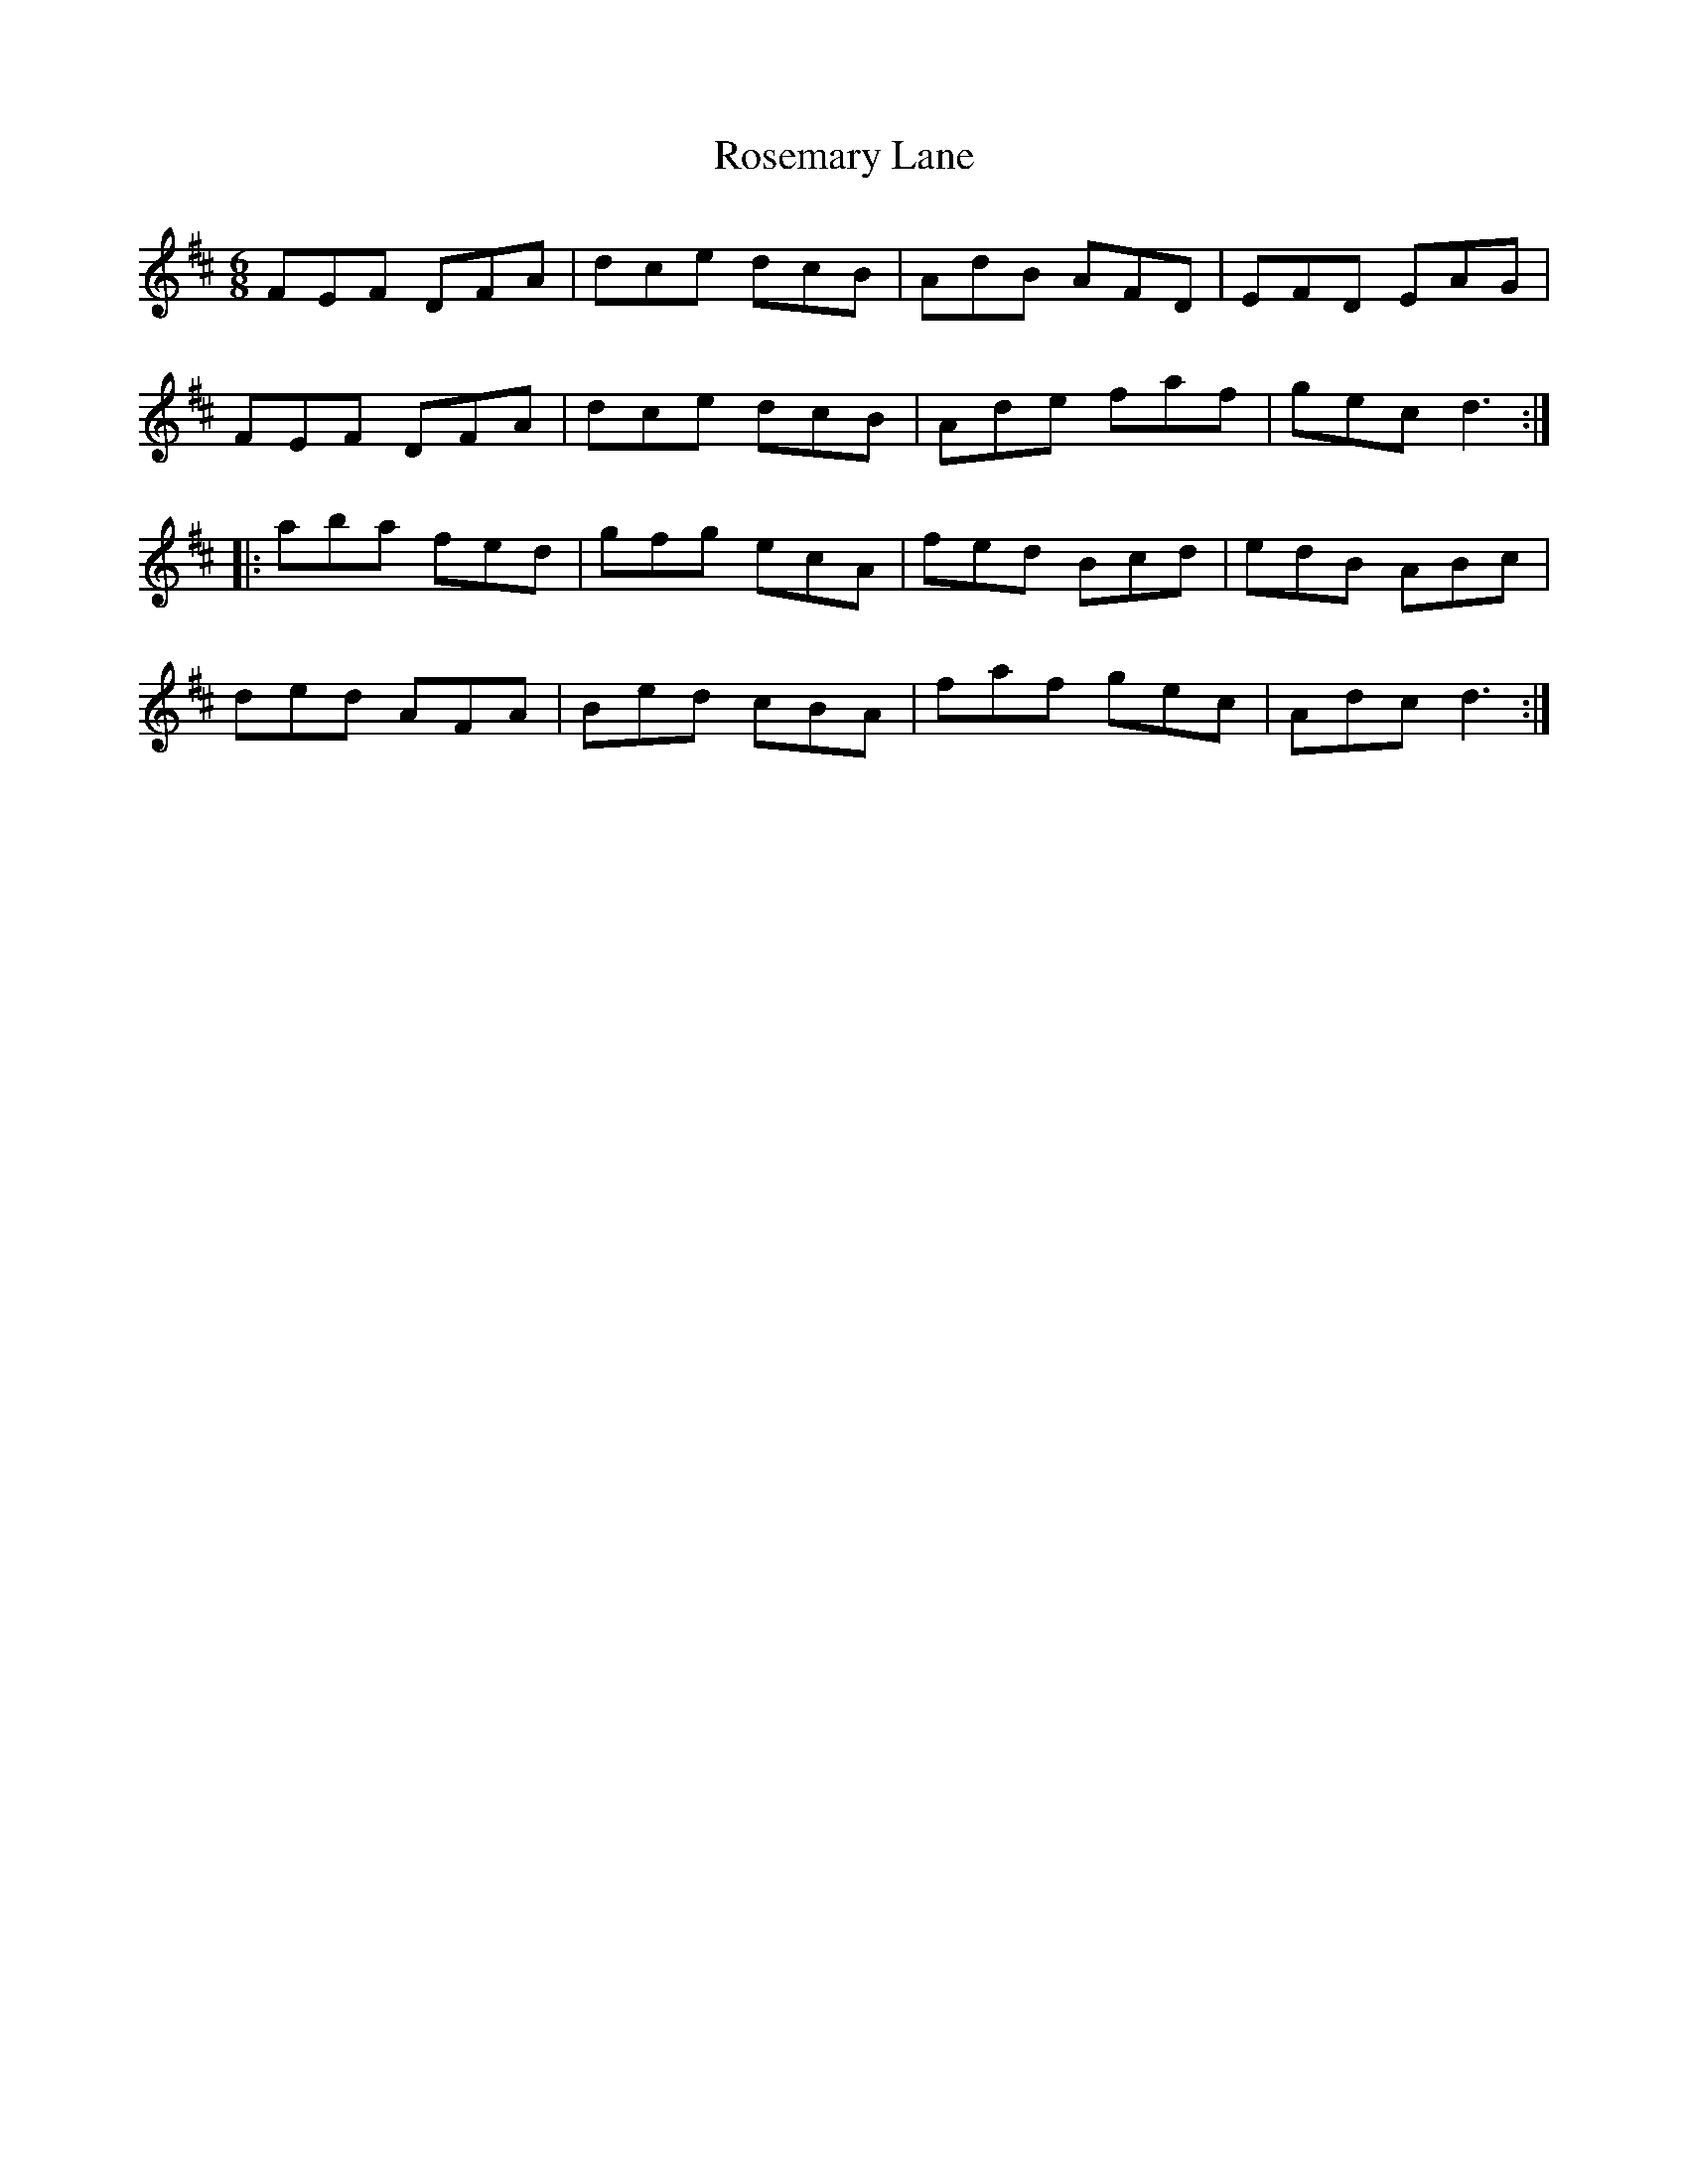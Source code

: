 X: 35327
T: Rosemary Lane
R: jig
M: 6/8
K: Dmajor
FEF DFA|dce dcB|AdB AFD|EFD EAG|
FEF DFA|dce dcB|Ade faf|gec d3:|
|:aba fed|gfg ecA|fed Bcd|edB ABc|
ded AFA|Bed cBA|faf gec|Adc d3:|


